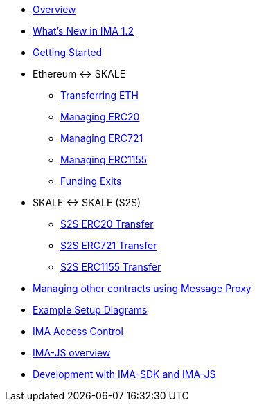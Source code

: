 * xref:index.adoc[Overview]
* xref:whats-new.adoc[What's New in IMA 1.2]
* xref:getting-started.adoc[Getting Started]
* Ethereum <-> SKALE
** xref:transferring-eth.adoc[Transferring ETH]
** xref:managing-erc20.adoc[Managing ERC20]
** xref:managing-erc721.adoc[Managing ERC721]
** xref:managing-erc1155.adoc[Managing ERC1155]
** xref:funding-exits.adoc[Funding Exits]
* SKALE <-> SKALE (S2S)
** xref:s2s-transferring-erc20.adoc[S2S ERC20 Transfer]
** xref:s2s-transferring-erc721.adoc[S2S ERC721 Transfer]
** xref:s2s-transferring-erc1155.adoc[S2S ERC1155 Transfer]
* xref:message-proxy.adoc[Managing other contracts using Message Proxy]
* xref:flows.adoc[Example Setup Diagrams]
* xref:access-control.adoc[IMA Access Control]
* xref:ima-js-overview.adoc[IMA-JS overview]
* xref:ima-js-sdk.adoc[Development with IMA-SDK and IMA-JS]
